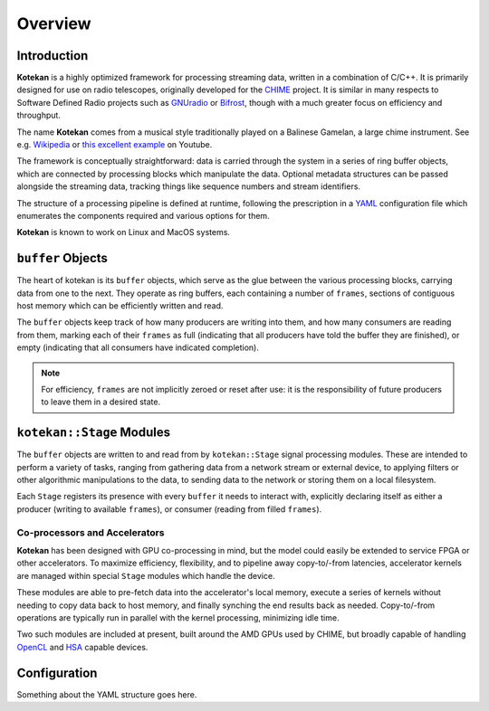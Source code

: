 **********
Overview
**********


Introduction
-------------

**Kotekan** is a highly optimized framework for processing streaming data,
written in a combination of C/C++.
It is primarily designed for use on radio telescopes,
originally developed for the `CHIME <https://chime-experiment.ca/>`_ project.
It is similar in many respects to Software Defined Radio projects such as
`GNUradio <https://www.gnuradio.org/>`_ or
`Bifrost <https://arxiv.org/abs/1708.00720>`_,
though with a much greater focus on efficiency and throughput. 

The name **Kotekan** comes from a musical style traditionally played on a Balinese Gamelan,
a large chime instrument. See e.g. `Wikipedia <https://en.wikipedia.org/wiki/Kotekan>`_ or
`this excellent example <https://www.youtube.com/watch?v=Kfe3DudhY4w>`_ on Youtube.

The framework is conceptually straightforward: data is carried through the system in
a series of ring buffer objects, which are connected by processing blocks which manipulate the data.
Optional metadata structures can be passed alongside the streaming data,
tracking things like sequence numbers and stream identifiers.

The structure of a processing pipeline is defined at runtime,
following the prescription in a `YAML <http://yaml.org/>`_ configuration file
which enumerates the components required and various options for them.

**Kotekan** is known to work on Linux and MacOS systems.


``buffer`` Objects
------------------
The heart of kotekan is its ``buffer`` objects, which serve as the glue
between the various processing blocks, carrying data from one to the next.
They operate as ring buffers, each containing a number of ``frames``,
sections of contiguous host memory which can be efficiently written and read.

The ``buffer`` objects keep track of how many producers are writing into them,
and how many consumers are reading from them, marking each of their ``frames`` as
full (indicating that all producers have told the buffer they are finished),
or empty (indicating that all consumers have indicated completion).

.. note::
    For efficiency, ``frames`` are not implicitly zeroed or reset after use:
    it is the responsibility of future producers to leave them in a desired state.

``kotekan::Stage`` Modules
--------------------------
The ``buffer`` objects are written to and read from by ``kotekan::Stage``
signal processing modules.
These are intended to perform a variety of tasks,
ranging from gathering data from a network stream or external device,
to applying filters or other algorithmic manipulations to the data,
to sending data to the network or storing them on a local filesystem.

Each ``Stage`` registers its presence with every ``buffer`` it
needs to interact with, explicitly declaring itself as either
a producer (writing to available ``frames``),
or consumer (reading from filled ``frames``).



Co-processors and Accelerators
^^^^^^^^^^^^^^^^^^^^^^^^^^^^^^
**Kotekan** has been designed with GPU co-processing in mind,
but the model could easily be extended to service FPGA or other accelerators.
To maximize efficiency, flexibility, and to pipeline away copy-to/-from latencies,
accelerator kernels are managed within special ``Stage`` modules which handle
the device.

These modules are able to pre-fetch data into the accelerator's local memory,
execute a series of kernels without needing to copy data back to host memory,
and finally synching the end results back as needed.
Copy-to/-from operations are typically run in parallel with the kernel processing,
minimizing idle time.

Two such modules are included at present, built around the AMD GPUs used by CHIME,
but broadly capable of handling `OpenCL <https://www.khronos.org/opencl/>`_
and `HSA <http://www.hsafoundation.com/>`_ capable devices.

Configuration
--------------
Something about the YAML structure goes here.
